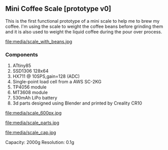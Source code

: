 ** Mini Coffee Scale [prototype v0]

This is the first functional prototype of a mini scale to help me to brew my coffee. I'm using the scale to weight the coffee beans before grinding them and it is also used to weight the liquid coffee during the pour over process.

file:media/scale_with_beans.jpg

*** Components
1. ATtiny85
2. SSD1306 128x64
3. HX711 @ 10SPS,gain=128 (ADC)
4. Single-point load cell from a AWS SC-2KG
5. TP4056 module
6. MT3608 module
7. 530mAh LiPo battery
8. 3d parts designed using Blender and printed by Creality CR10

file:media/scale_600px.jpg

file:media/scale_parts.jpg

file:media/scale_cap.jpg

Capacity: 2000g
Resolution: 0.1g
